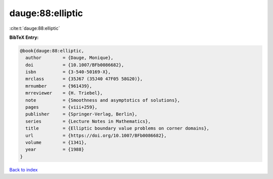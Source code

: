 dauge:88:elliptic
=================

:cite:t:`dauge:88:elliptic`

**BibTeX Entry:**

.. code-block:: bibtex

   @book{dauge:88:elliptic,
     author        = {Dauge, Monique},
     doi           = {10.1007/BFb0086682},
     isbn          = {3-540-50169-X},
     mrclass       = {35J67 (35J40 47F05 58G20)},
     mrnumber      = {961439},
     mrreviewer    = {H. Triebel},
     note          = {Smoothness and asymptotics of solutions},
     pages         = {viii+259},
     publisher     = {Springer-Verlag, Berlin},
     series        = {Lecture Notes in Mathematics},
     title         = {Elliptic boundary value problems on corner domains},
     url           = {https://doi.org/10.1007/BFb0086682},
     volume        = {1341},
     year          = {1988}
   }

`Back to index <../By-Cite-Keys.html>`_
